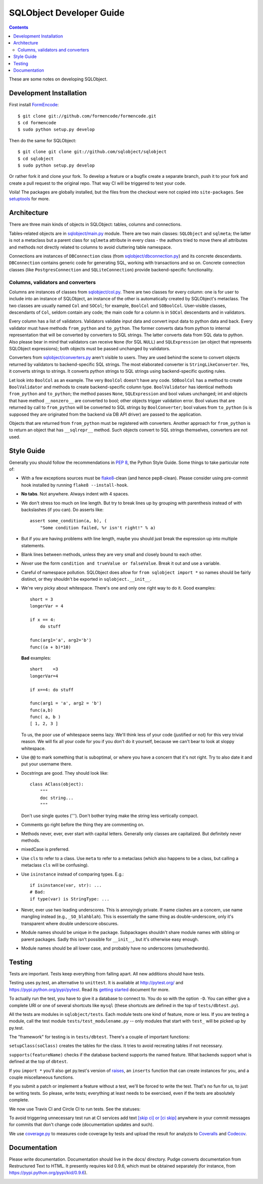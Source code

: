 +++++++++++++++++++++++++
SQLObject Developer Guide
+++++++++++++++++++++++++

.. contents::
   :backlinks: none

.. _start:

These are some notes on developing SQLObject.

Development Installation
========================

First install `FormEncode <http://www.formencode.org/en/latest/download.html>`_::

    $ git clone git://github.com/formencode/formencode.git
    $ cd formencode
    $ sudo python setup.py develop

Then do the same for SQLObject::

    $ git clone git clone git://github.com/sqlobject/sqlobject
    $ cd sqlobject
    $ sudo python setup.py develop

Or rather fork it and clone your fork. To develop a feature or a bugfix
create a separate branch, push it to your fork and create a pull request
to the original repo. That way CI will be triggered to test your code.

Voila!  The packages are globally installed, but the files from the
checkout were not copied into ``site-packages``.  See `setuptools
<https://setuptools.readthedocs.io/en/latest/index.html>`_ for more.

Architecture
============

There are three main kinds of objects in SQLObject: tables, columns and
connections.

Tables-related objects are in `sqlobject/main.py`_ module. There are two
main classes: ``SQLObject`` and ``sqlmeta``; the latter is not a
metaclass but a parent class for ``sqlmeta`` attribute in every class -
the authors tried to move there all attributes and methods not directly
related to columns to avoid cluttering table namespace.

.. _`sqlobject/main.py`: sqlobject/main.py.html

Connections are instances of ``DBConnection`` class (from
`sqlobject/dbconnection.py`_) and its concrete descendants.
``DBConnection`` contains generic code for generating SQL, working with
transactions and so on. Concrete connection classes (like
``PostgresConnection`` and ``SQLiteConnection``) provide
backend-specific functionality.

.. _`sqlobject/dbconnection.py`: sqlobject/dbconnection.py.html

Columns, validators and converters
----------------------------------

Columns are instances of classes from `sqlobject/col.py`_. There are two
classes for every column: one is for user to include into an instance of
SQLObject, an instance of the other is automatically created by
SQLObject's metaclass. The two classes are usually named ``Col`` and
``SOCol``; for example, ``BoolCol`` and ``SOBoolCol``. User-visible
classes, descendants of ``Col``, seldom contain any code; the main code
for a column is in ``SOCol`` descendants and in validators.

.. _`sqlobject/col.py`: sqlobject/col.py.html

Every column has a list of validators. Validators validate input data
and convert input data to python data and back. Every validator must
have methods ``from_python`` and ``to_python``. The former converts data
from python to internal representation that will be converted by
converters to SQL strings. The latter converts data from SQL data to
python. Also please bear in mind that validators can receive ``None``
(for SQL ``NULL``) and ``SQLExpression`` (an object that represents
SQLObject expressions); both objects must be passed unchanged by
validators.

Converters from `sqlobject/converters.py`_ aren't visible to users. They
are used behind the scene to convert objects returned by validators to
backend-specific SQL strings. The most elaborated converter is
``StringLikeConverter``. Yes, it converts strings to strings. It
converts python strings to SQL strings using backend-specific quoting
rules.

.. _`sqlobject/converters.py`: sqlobject/converters.py.html

Let look into ``BoolCol`` as an example. The very ``BoolCol`` doesn't
have any code. ``SOBoolCol`` has a method to create ``BoolValidator``
and methods to create backend-specific column type. ``BoolValidator``
has identical methods ``from_python`` and ``to_python``; the method
passes ``None``, ``SQLExpression`` and bool values unchanged; int and
objects that have method ``__nonzero__`` are converted to bool; other
objects trigger validation error. Bool values that are returned by call
to ``from_python`` will be converted to SQL strings by
``BoolConverter``; bool values from ``to_python`` (is is supposed they
are originated from the backend via DB API driver) are passed to the
application.

Objects that are returned from ``from_python`` must be registered with
converters. Another approach for ``from_python`` is to return an object
that has ``__sqlrepr__`` method. Such objects convert to SQL strings
themselves, converters are not used.

Style Guide
===========

Generally you should follow the recommendations in `PEP 8`_, the
Python Style Guide.  Some things to take particular note of:

.. _PEP 8: http://www.python.org/dev/peps/pep-0008/

* With a few exceptions sources must be `flake8`_-clean (and hence
  pep8-clean). Please consider using pre-commit hook installed by
  running ``flake8 --install-hook``.

.. _flake8: https://gitlab.com/pycqa/flake8

* **No tabs**.  Not anywhere.  Always indent with 4 spaces.

* We don't stress too much on line length.  But try to break lines up
  by grouping with parenthesis instead of with backslashes (if you
  can).  Do asserts like::

    assert some_condition(a, b), (
        "Some condition failed, %r isn't right!" % a)

* But if you are having problems with line length, maybe you should
  just break the expression up into multiple statements.

* Blank lines between methods, unless they are very small and closely
  bound to each other.

* *Never* use the form ``condition and trueValue or falseValue``.
  Break it out and use a variable.

* Careful of namespace pollution.  SQLObject does allow for ``from
  sqlobject import *`` so names should be fairly distinct, or they
  shouldn't be exported in ``sqlobject.__init__``.

* We're very picky about whitespace.  There's one and only one right way
  to do it.  Good examples::

    short = 3
    longerVar = 4

    if x == 4:
        do stuff

    func(arg1='a', arg2='b')
    func((a + b)*10)

  **Bad** examples::

    short    =3
    longerVar=4

    if x==4: do stuff

    func(arg1 = 'a', arg2 = 'b')
    func(a,b)
    func( a, b )
    [ 1, 2, 3 ]

  To us, the poor use of whitespace seems lazy.  We'll think less of
  your code (justified or not) for this very trivial reason.  We will
  fix all your code for you if you don't do it yourself, because we
  can't bear to look at sloppy whitespace.

* Use ``@@`` to mark something that is suboptimal, or where you have a
  concern that it's not right.  Try to also date it and put your
  username there.

* Docstrings are good.  They should look like::

    class AClass(object):
        """
        doc string...
        """

  Don't use single quotes (''').  Don't bother trying make the string
  less vertically compact.

* Comments go right before the thing they are commenting on.

* Methods never, ever, ever start with capital letters.  Generally
  only classes are capitalized.  But definitely never methods.

* mixedCase is preferred.

* Use ``cls`` to refer to a class.  Use ``meta`` to refer to a
  metaclass (which also happens to be a class, but calling a metaclass
  ``cls`` will be confusing).

* Use ``isinstance`` instead of comparing types.  E.g.::

    if isinstance(var, str): ...
    # Bad:
    if type(var) is StringType: ...

* Never, ever use two leading underscores.  This is annoyingly
  private.  If name clashes are a concern, use name mangling instead
  (e.g., ``_SO_blahblah``).  This is essentially the same thing as
  double-underscore, only it's transparent where double underscore
  obscures.

* Module names should be unique in the package.  Subpackages shouldn't
  share module names with sibling or parent packages.  Sadly this
  isn't possible for ``__init__``, but it's otherwise easy enough.

* Module names should be all lower case, and probably have no
  underscores (smushedwords).


Testing
=======

Tests are important.  Tests keep everything from falling apart.  All
new additions should have tests.

Testing uses py.test, an alternative to ``unittest``.  It is available
at http://pytest.org/ and https://pypi.python.org/pypi/pytest.  Read its
`getting started`_ document for more.

.. _getting started: http://docs.pytest.org/en/latest/getting-started.html

To actually run the test, you have to give it a database to connect to.
You do so with the option ``-D``. You can either give a complete URI or
one of several shortcuts like ``mysql`` (these shortcuts are defined in
the top of ``tests/dbtest.py``).

All the tests are modules in ``sqlobject/tests``.  Each module tests
one kind of feature, more or less.  If you are testing a module, call
the test module ``tests/test_modulename.py`` -- only modules that
start with ``test_`` will be picked up by py.test.

The "framework" for testing is in ``tests/dbtest``.  There's a couple of
important functions:

``setupClass(soClass)`` creates the tables for the class.  It tries to
avoid recreating tables if not necessary.

``supports(featureName)`` checks if the database backend supports the
named feature.  What backends support what is defined at the top of
``dbtest``.

If you ``import *`` you'll also get py.test's version of raises_, an
``inserts`` function that can create instances for you, and a couple
miscellaneous functions.

.. _raises: http://docs.pytest.org/en/latest/assert.html#assertions-about-expected-exceptions

If you submit a patch or implement a feature without a test, we'll be
forced to write the test.  That's no fun for us, to just be writing
tests.  So please, write tests; everything at least needs to be
exercised, even if the tests are absolutely complete.

We now use Travis CI and Circle CI to run tests. See the statuses:

.. image:: https://travis-ci.org/sqlobject/sqlobject.svg?branch=master
   :target: https://travis-ci.org/sqlobject/sqlobject

.. image:: https://circleci.com/gh/sqlobject/sqlobject.svg?style=shield
   :target: https://circleci.com/gh/sqlobject/sqlobject

To avoid triggering unnecessary test run at CI services add text
`[skip ci] or [ci skip]
<https://docs.travis-ci.com/user/customizing-the-build/#skipping-a-build>`_
anywhere in your commit messages for commits that don't change code
(documentation updates and such).

We use `coverage.py <https://pypi.python.org/pypi/coverage>`_
to measures code coverage by tests and upload the result for analyzis to
`Coveralls <https://coveralls.io/github/sqlobject/sqlobject>`_ and
`Codecov <https://codecov.io/gh/sqlobject/sqlobject>`_.

.. image:: https://coveralls.io/repos/github/sqlobject/sqlobject/badge.svg?branch=master
   :target: https://coveralls.io/github/sqlobject/sqlobject?branch=master

Documentation
=============

Please write documentation.  Documentation should live in the docs/
directory.  Pudge converts documentation from Restructured Text to
HTML.  It presently requires kid 0.9.6, which must be obtained
separately (for instance, from https://pypi.python.org/pypi/kid/0.9.6).

.. image:: https://sourceforge.net/sflogo.php?group_id=74338&type=10
   :target: https://sourceforge.net/projects/sqlobject
   :class: noborder
   :align: center
   :height: 15
   :width: 80
   :alt: Get SQLObject at SourceForge.net. Fast, secure and Free Open Source software downloads
